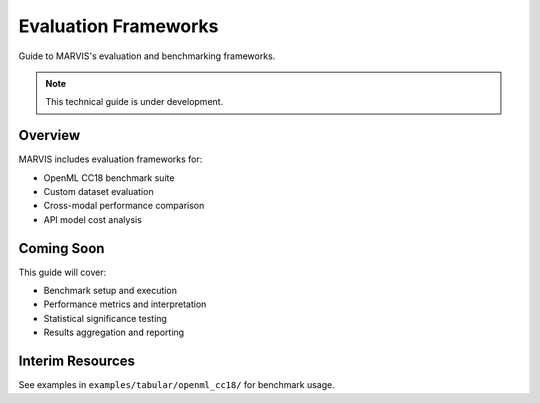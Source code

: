 Evaluation Frameworks
=====================

Guide to MARVIS's evaluation and benchmarking frameworks.

.. note::
   This technical guide is under development.

Overview
--------

MARVIS includes evaluation frameworks for:

* OpenML CC18 benchmark suite
* Custom dataset evaluation
* Cross-modal performance comparison
* API model cost analysis

Coming Soon
-----------

This guide will cover:

* Benchmark setup and execution
* Performance metrics and interpretation
* Statistical significance testing
* Results aggregation and reporting

Interim Resources
-----------------

See examples in ``examples/tabular/openml_cc18/`` for benchmark usage.